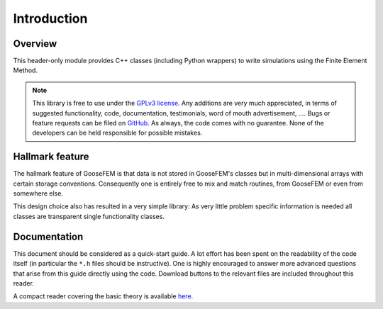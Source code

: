 ************
Introduction
************

Overview
--------

This header-only module provides C++ classes (including Python wrappers) to write simulations using the Finite Element Method.

.. note::

  This library is free to use under the `GPLv3 license <https://github.com/tdegeus/GooseFEM/blob/master/LICENSE>`_. Any additions are very much appreciated, in terms of suggested functionality, code, documentation, testimonials, word of mouth advertisement, .... Bugs or feature requests can be filed on `GitHub <http://github.com/tdegeus/GooseFEM>`_. As always, the code comes with no guarantee. None of the developers can be held responsible for possible mistakes.

Hallmark feature
----------------

The hallmark feature of GooseFEM is that data is not stored in GooseFEM's classes but in multi-dimensional arrays with certain storage conventions. Consequently one is entirely free to mix and match routines, from GooseFEM or even from somewhere else.

This design choice also has resulted in a very simple library: As very little problem specific information is needed all classes are transparent single functionality classes.

Documentation
-------------

This document should be considered as a quick-start guide. A lot effort has been spent on the readability of the code itself (in particular the ``*.h`` files should be instructive). One is highly encouraged to answer more advanced questions that arise from this guide directly using the code. Download buttons to the relevant files are included throughout this reader.

A compact reader covering the basic theory is available `here <https://github.com/tdegeus/GooseFEM/docs/theory/readme.pdf>`_.

